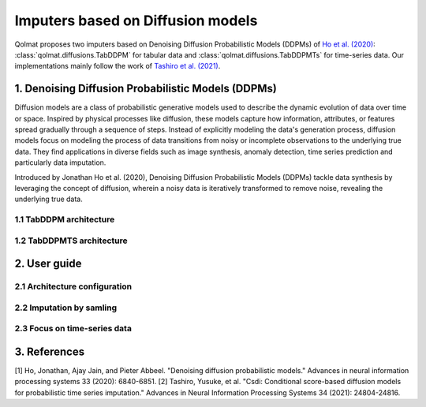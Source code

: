 Imputers based on Diffusion models
##################################

Qolmat proposes two imputers based on Denoising Diffusion Probabilistic Models (DDPMs) of `Ho et al. (2020) <https://arxiv.org/abs/2006.11239>`_: :class:`qolmat.diffusions.TabDDPM` for tabular data and :class:`qolmat.diffusions.TabDDPMTs` for time-series data. Our implementations mainly follow the work of `Tashiro et al. (2021) <https://arxiv.org/abs/2107.03502>`_.

1. Denoising Diffusion Probabilistic Models (DDPMs)
***************************************************
Diffusion models are a class of probabilistic generative models used to describe the dynamic evolution of data over time or space. Inspired by physical processes like diffusion, these models capture how information, attributes, or features spread gradually through a sequence of steps. Instead of explicitly modeling the data's generation process, diffusion models focus on modeling the process of data transitions from noisy or incomplete observations to the underlying true data. They find applications in diverse fields such as image synthesis, anomaly detection, time series prediction and particularly data imputation.

Introduced by Jonathan Ho et al. (2020), Denoising Diffusion Probabilistic Models (DDPMs) tackle data synthesis by leveraging the concept of diffusion, wherein a noisy data is iteratively transformed to remove noise, revealing the underlying true data.

1.1 TabDDPM architecture
========================

1.2 TabDDPMTS architecture
==========================

2. User guide
*************

2.1 Architecture configuration
==============================

2.2 Imputation by samling
=========================

2.3 Focus on time-series data
=============================

3. References
*************

[1] Ho, Jonathan, Ajay Jain, and Pieter Abbeel. "Denoising diffusion probabilistic models." Advances in neural information processing systems 33 (2020): 6840-6851.
[2] Tashiro, Yusuke, et al. "Csdi: Conditional score-based diffusion models for probabilistic time series imputation." Advances in Neural Information Processing Systems 34 (2021): 24804-24816.